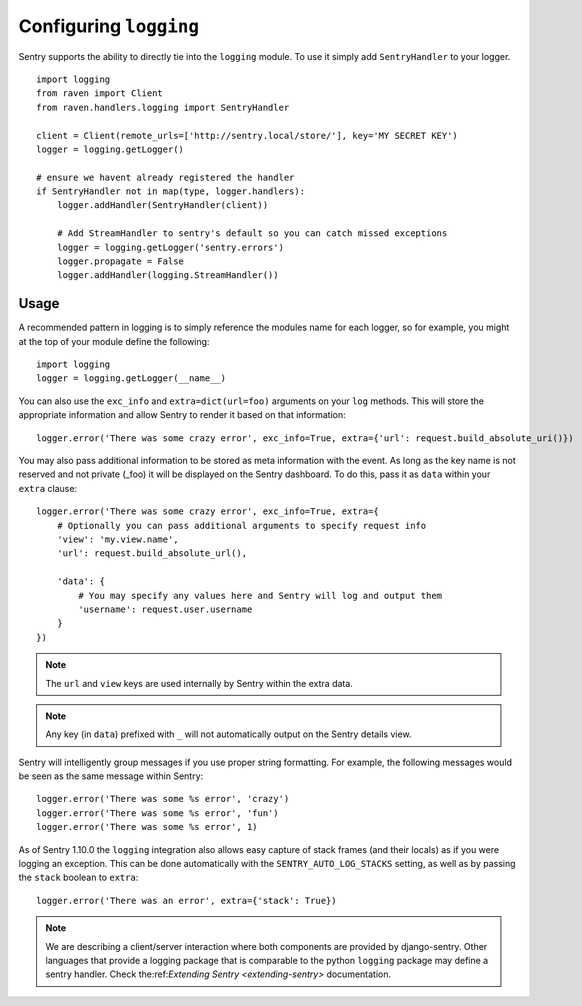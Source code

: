 Configuring ``logging``
=======================

Sentry supports the ability to directly tie into the ``logging`` module. To use it simply add ``SentryHandler`` to your logger.

::

    import logging
    from raven import Client
    from raven.handlers.logging import SentryHandler

    client = Client(remote_urls=['http://sentry.local/store/'], key='MY SECRET KEY')
    logger = logging.getLogger()

    # ensure we havent already registered the handler
    if SentryHandler not in map(type, logger.handlers):
        logger.addHandler(SentryHandler(client))

        # Add StreamHandler to sentry's default so you can catch missed exceptions
        logger = logging.getLogger('sentry.errors')
        logger.propagate = False
        logger.addHandler(logging.StreamHandler())

Usage
~~~~~

A recommended pattern in logging is to simply reference the modules name for each logger, so for example, you might at the top of your module define the following::

    import logging
    logger = logging.getLogger(__name__)

You can also use the ``exc_info`` and ``extra=dict(url=foo)`` arguments on your ``log`` methods. This will store the appropriate information and allow Sentry to render it based on that information::

    logger.error('There was some crazy error', exc_info=True, extra={'url': request.build_absolute_uri()})

You may also pass additional information to be stored as meta information with the event. As long as the key
name is not reserved and not private (_foo) it will be displayed on the Sentry dashboard. To do this, pass it as ``data`` within
your ``extra`` clause::

    logger.error('There was some crazy error', exc_info=True, extra={
        # Optionally you can pass additional arguments to specify request info
        'view': 'my.view.name',
        'url': request.build_absolute_url(),

        'data': {
            # You may specify any values here and Sentry will log and output them
            'username': request.user.username
        }
    })

.. note:: The ``url`` and ``view`` keys are used internally by Sentry within the extra data.
.. note:: Any key (in ``data``) prefixed with ``_`` will not automatically output on the Sentry details view.

Sentry will intelligently group messages if you use proper string formatting. For example, the following messages would
be seen as the same message within Sentry::

    logger.error('There was some %s error', 'crazy')
    logger.error('There was some %s error', 'fun')
    logger.error('There was some %s error', 1)

As of Sentry 1.10.0 the ``logging`` integration also allows easy capture of stack frames (and their locals) as if you were
logging an exception. This can be done automatically with the ``SENTRY_AUTO_LOG_STACKS`` setting, as well as by passing the
``stack`` boolean to ``extra``::

    logger.error('There was an error', extra={'stack': True})

.. note::

    We are describing a client/server interaction where
    both components are provided by django-sentry.  Other languages that
    provide a logging package that is comparable to the python ``logging``
    package may define a sentry handler.  Check the:ref:`Extending Sentry <extending-sentry>`
    documentation.
